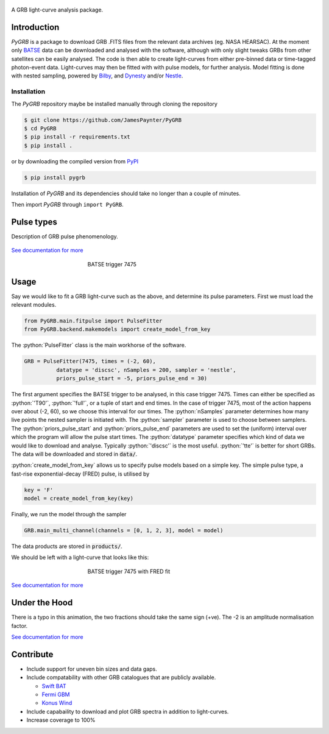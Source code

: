 |Travis| |Coverage| |Docs| |pypi| |version| |AstroPy|

.. figure:: https://github.com/JamesPaynter/PyGRB/blob/master/docs/source/images/logo.png
    :width: 100%
    :align: center
    :alt: PyGRB logo

.. inclusion-marker-one-liner-start

A GRB light-curve analysis package.

.. inclusion-marker-one-liner-end



.. inclusion-marker-what-it-does-start

Introduction
------------
*PyGRB* is a package to download GRB .FITS files from the relevant data archives (eg. NASA HEARSAC).
At the moment only `BATSE <https://heasarc.gsfc.nasa.gov/FTP/compton/data/batse/>`__ data can be downloaded and analysed with the software, although with only slight tweaks GRBs from other satellites can be easily analysed.
The code is then able to create light-curves from either pre-binned data or time-tagged photon-event data.
Light-curves may then be fitted with with pulse models, for further analysis.
Model fitting is done with nested sampling, powered by `Bilby <https://lscsoft.docs.ligo.org/bilby/index.html>`__, and `Dynesty <https://dynesty.readthedocs.io/>`__ and/or `Nestle <https://github.com/kbarbary/nestle>`__.


Installation
^^^^^^^^^^^^
The *PyGRB* repository maybe be installed manually through cloning the repository

.. code-block:: console

  $ git clone https://github.com/JamesPaynter/PyGRB
  $ cd PyGRB
  $ pip install -r requirements.txt
  $ pip install .

or by downloading the compiled version from `PyPI <https://pypi.org/project/PyGRB/>`__

.. code-block:: console

  $ pip install pygrb


Installation of *PyGRB* and its dependencies should take no longer than a couple of minutes.

Then import *PyGRB* through ``import PyGRB``.

.. inclusion-marker-what-it-does-end


.. inclusion-marker-pulse-types-start

Pulse types
------------
Description of GRB pulse phenomenology.

.. figure:: https://github.com/JamesPaynter/PyGRB/blob/master/docs/source/images/equations/FRED.gif
    :width: 100%
    :align: center
    :alt: FRED eqn: $I(t) = A \exp{ - \xi \left( \frac{t - \Delta}{\tau} + \frac{\tau}{t-\Delta} \right)}$


.. inclusion-marker-pulse-types-end

`See documentation for more <https://pygrb.readthedocs.io/en/latest/user/pulses.html>`__



.. role:: python(code)
   :language: python

.. figure:: https://github.com/JamesPaynter/PyGRB/blob/master/docs/source/images/BATSE_trigger_7475_rates_rates.png
    :figwidth: 50%
    :width: 80%
    :align: center
    :alt: BATSE trigger 7475

    BATSE trigger 7475


Usage
------

.. inclusion-marker-usage-start

Say we would like to fit a GRB light-curve such as the above, and determine its pulse parameters.
First we must load the relevant modules.

.. code-block:: python

  from PyGRB.main.fitpulse import PulseFitter
  from PyGRB.backend.makemodels import create_model_from_key


The :python:`PulseFitter` class is the main workhorse of the software.

.. code-block:: python

  GRB = PulseFitter(7475, times = (-2, 60),
            datatype = 'discsc', nSamples = 200, sampler = 'nestle',
            priors_pulse_start = -5, priors_pulse_end = 30)


The first argument specifies the BATSE trigger to be analysed, in this case trigger 7475.
Times can either be specified as :python:`'T90'`, :python:`'full'`, or a tuple of start and end times.
In the case of trigger 7475, most of the action happens over about (-2, 60), so we choose this interval for our times.
The :python:`nSamples` parameter determines how many live points the nested sampler is initiated with.
The :python:`sampler` parameter is used to choose between samplers.
The :python:`priors_pulse_start` and :python:`priors_pulse_end` parameters are used to set the (uniform) interval over which the program will allow the pulse start times.
The :python:`datatype` parameter specifies which kind of data we would like to download and analyse.
Typically :python:`'discsc'` is the most useful.
:python:`'tte'` is better for short GRBs.
The data will be downloaded and stored in :code:`data/`.



:python:`create_model_from_key` allows us to specify pulse models based on a simple key. The simple pulse type, a fast-rise exponential-decay (FRED) pulse, is utilised by

.. code-block:: python

  key = 'F'
  model = create_model_from_key(key)


Finally, we run the model through the sampler

.. code-block:: python

  GRB.main_multi_channel(channels = [0, 1, 2, 3], model = model)


The data products are stored in :code:`products/`.


.. inclusion-marker-usage-end


We should be left with a light-curve that looks like this:

.. figure:: https://github.com/JamesPaynter/PyGRB/blob/master/docs/source/images/B_7475__d_NL200__rates_F.png
    :figwidth: 50%
    :width: 80%
    :align: center
    :alt: BATSE trigger 7475

    BATSE trigger 7475 with FRED fit


`See documentation for more <https://pygrb.readthedocs.io/en/latest/user/usage.html>`__


Under the Hood
---------------


.. image:: https://github.com/JamesPaynter/PyGRB/blob/master/docs/source/images/pulse_fit_animation.gif
    :align: center
    :alt: a GRB light-curve fit animation

There is a typo in this animation, the two fractions should take the same sign (+ve).
The -2 is an amplitude normalisation factor.


`See documentation for more <https://pygrb.readthedocs.io/en/latest/user/sampling.html>`__


Contribute
----------
- Include support for uneven bin sizes and data gaps.

- Include compatability with other GRB catalogues that are publicly available.

  - `Swift BAT <https://swift.gsfc.nasa.gov/results/batgrbcat/>`__

  - `Fermi GBM <https://heasarc.gsfc.nasa.gov/FTP/fermi/data/gbm/bursts/>`__

  - `Konus Wind <https://gcn.gsfc.nasa.gov/konus_grbs.html>`__

- Include capabaility to download and plot GRB spectra in addition to light-curves.

- Increase coverage to 100%





.. |AstroPy| image:: http://img.shields.io/badge/powered%20by-AstroPy-orange.svg?style=flat
    :target: http://www.astropy.org/
    :alt: astropy

.. |Travis| image:: https://travis-ci.com/JamesPaynter/PyGRB.svg?branch=master
    :alt: Travis Badge
    :target: https://travis-ci.com/JamesPaynter/PyGRB

.. |Coverage| image:: https://codecov.io/gh/JamesPaynter/PyGRB/branch/master/graph/badge.svg
    :target: https://codecov.io/gh/JamesPaynter/PyGRB
    :alt: CodeCov - Coverage Status

.. |Docs| image:: https://readthedocs.org/projects/pygrb/badge/?version=latest
    :target: https://pygrb.readthedocs.io/en/latest/?badge=latest
    :alt: Documentation Status

.. |pypi| image:: https://badge.fury.io/py/PyGRB.svg
    :target: https://badge.fury.io/py/PyGRB

.. |version| image:: https://img.shields.io/pypi/pyversions/pygrb.svg
    :target: https://pypi.org/project/pygrb/
